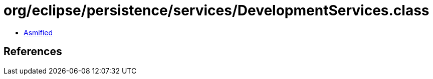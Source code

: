 = org/eclipse/persistence/services/DevelopmentServices.class

 - link:DevelopmentServices-asmified.java[Asmified]

== References

